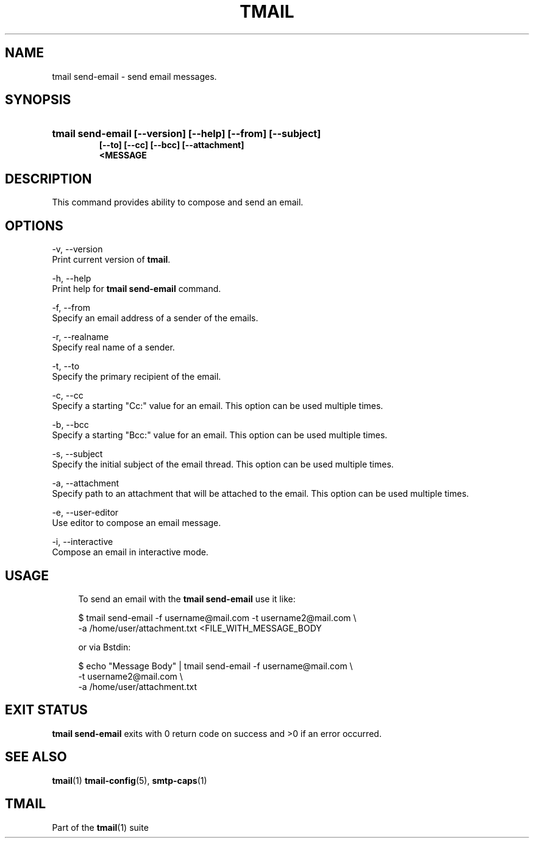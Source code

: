 '\" t
.\" Copyright (c) 2017, Alexander Kuleshov <kuleshovmail at gmail dot com>
.\"
.\" All rights reserved.
.\"
.\" Redistribution and use in source and binary forms, with or without modification,
.\" are permitted provided that the following conditions are met:
.\"
.\" * Redistributions of source code must retain the above copyright notice,
.\"   this list of conditions and the following disclaimer.
.\"
.\" * Redistributions in binary form must reproduce the above copyright notice,
.\"   this list of conditions and the following disclaimer in the documentation
.\"   and/or other materials provided with the distribution.
.\"
.\" * Neither the name of tmail nor the names of its contributors may be used to
.\"   endorse or promote products derived from this software without specific prior
.\"   written permission.
.\"
.\" THIS SOFTWARE IS PROVIDED BY THE COPYRIGHT HOLDERS AND CONTRIBUTORS "AS IS" AND
.\" ANY EXPRESS OR IMPLIED WARRANTIES, INCLUDING, BUT NOT LIMITED TO, THE IMPLIED
.\" WARRANTIES OF MERCHANTABILITY AND FITNESS FOR A PARTICULAR PURPOSE ARE DISCLAIMED.
.\" IN NO EVENT SHALL THE COPYRIGHT OWNER OR CONTRIBUTORS BE LIABLE FOR ANY DIRECT,
.\" INDIRECT, INCIDENTAL, SPECIAL, EXEMPLARY, OR CONSEQUENTIAL DAMAGES (INCLUDING, BUT
.\" NOT LIMITED TO, PROCUREMENT OF SUBSTITUTE GOODS OR SERVICES; LOSS OF USE, DATA,
.\" OR PROFITS; OR BUSINESS INTERRUPTION) HOWEVER CAUSED AND ON ANY THEORY OF LIABILITY,
.\" WHETHER IN CONTRACT, STRICT LIABILITY, OR TORT (INCLUDING NEGLIGENCE OR OTHERWISE)
.\" ARISING IN ANY WAY OUT OF THE USE OF THIS SOFTWARE, EVEN IF ADVISED OF THE
.\" POSSIBILITY OF SUCH DAMAGE.
.TH TMAIL 1 "2017-09-03" "tmail send-email" "User Commands"
.SH NAME
tmail send-email \- send email messages.
.\" disable justification (adjust text to left margin only)
.ad l
.\" disable hyphenation
.nh
.\" -----------------------------------------------------------------
.\" * MAIN CONTENT STARTS HERE *
.\" -----------------------------------------------------------------
.SH SYNOPSIS
.PD 0
.HP
.ad l
\fBtmail send-email [--version] [--help] [--from] [--subject]
          [--to] [--cc] [--bcc] [--attachment]
          <MESSAGE\fR
.br
.PD
.ad b
.SH DESCRIPTION
This command provides ability to compose and send an email.
.SH OPTIONS
-v, --version
.br
    Print current version of \fBtmail\fR.
.br

-h, --help
.br
    Print help for \fBtmail send-email\fR command.
.br

-f, --from
.br
    Specify an email address of a sender of the emails.
.br

-r, --realname
.br
    Specify real name of a sender.
.br

-t, --to
.br
    Specify the primary recipient of the email.
.br

-c, --cc
.br
    Specify a starting "Cc:" value for an email. This option can be used multiple times.
.br

-b, --bcc
.br
    Specify a starting "Bcc:" value for an email. This option can be used multiple times. 
.br

-s, --subject
.br
    Specify the initial subject of the email thread. This option can be used multiple times.
.br

-a, --attachment
.br
    Specify path to an attachment that will be attached to the email. This option can be used multiple times.
.br

-e, --user-editor
.br
    Use editor to compose an email message.
.br

-i, --interactive
.br
    Compose an email in interactive mode.
.br

.SH "USAGE"
.in +4n
.nf
.sp
To send an email with the \fBtmail send-email\fR use it like:

$ tmail send-email -f username@mail.com -t username2@mail.com \\
.br
                   -a /home/user/attachment.txt <FILE_WITH_MESSAGE_BODY

or via \f\Bstdin\fR:

$ echo "Message Body" | tmail send-email -f username@mail.com \\
.br
                                         -t username2@mail.com \\
.br
                                         -a /home/user/attachment.txt

.P
.SH EXIT STATUS
\fB tmail send-email\fR exits with 0 return code on success and >0 if an error occurred.
.sp
.SH "SEE ALSO"
.sp
\fBtmail\fR(1) \fBtmail-config\fR(5), \fBsmtp-caps\fR(1)
.SH "TMAIL"
.sp
Part of the \fBtmail\fR(1) suite

